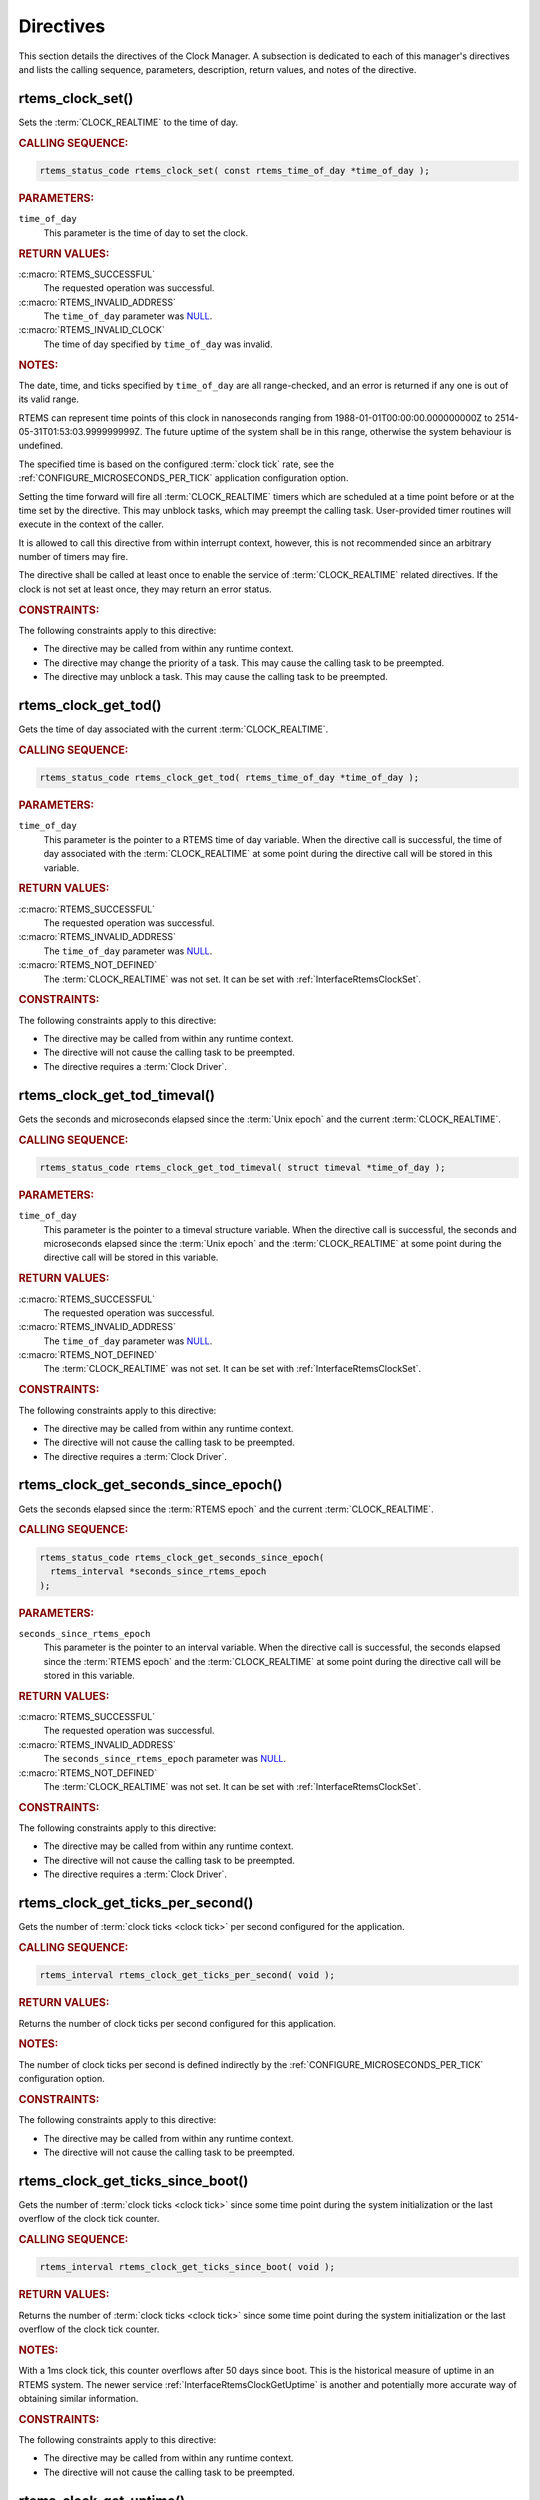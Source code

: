 .. SPDX-License-Identifier: CC-BY-SA-4.0

.. Copyright (C) 2014, 2021 embedded brains GmbH (http://www.embedded-brains.de)
.. Copyright (C) 1988, 2008 On-Line Applications Research Corporation (OAR)

.. This file is part of the RTEMS quality process and was automatically
.. generated.  If you find something that needs to be fixed or
.. worded better please post a report or patch to an RTEMS mailing list
.. or raise a bug report:
..
.. https://www.rtems.org/bugs.html
..
.. For information on updating and regenerating please refer to the How-To
.. section in the Software Requirements Engineering chapter of the
.. RTEMS Software Engineering manual.  The manual is provided as a part of
.. a release.  For development sources please refer to the online
.. documentation at:
..
.. https://docs.rtems.org

.. _ClockManagerDirectives:

Directives
==========

This section details the directives of the Clock Manager. A subsection is
dedicated to each of this manager's directives and lists the calling sequence,
parameters, description, return values, and notes of the directive.

.. Generated from spec:/rtems/clock/if/set

.. raw:: latex

    \clearpage

.. index:: rtems_clock_set()

.. _InterfaceRtemsClockSet:

rtems_clock_set()
-----------------

Sets the :term:`CLOCK_REALTIME` to the time of day.

.. rubric:: CALLING SEQUENCE:

.. code-block:: c

    rtems_status_code rtems_clock_set( const rtems_time_of_day *time_of_day );

.. rubric:: PARAMETERS:

``time_of_day``
    This parameter is the time of day to set the clock.

.. rubric:: RETURN VALUES:

:c:macro:`RTEMS_SUCCESSFUL`
    The requested operation was successful.

:c:macro:`RTEMS_INVALID_ADDRESS`
    The ``time_of_day`` parameter was `NULL
    <https://en.cppreference.com/w/c/types/NULL>`_.

:c:macro:`RTEMS_INVALID_CLOCK`
    The time of day specified by ``time_of_day`` was invalid.

.. rubric:: NOTES:

The date, time, and ticks specified by ``time_of_day`` are all range-checked,
and an error is returned if any one is out of its valid range.

RTEMS can represent time points of this clock in nanoseconds ranging from
1988-01-01T00:00:00.000000000Z to 2514-05-31T01:53:03.999999999Z.  The future
uptime of the system shall be in this range, otherwise the system behaviour is
undefined.

The specified time is based on the configured :term:`clock tick` rate, see the
:ref:`CONFIGURE_MICROSECONDS_PER_TICK` application configuration option.

Setting the time forward will fire all :term:`CLOCK_REALTIME` timers which are
scheduled at a time point before or at the time set by the directive.  This may
unblock tasks, which may preempt the calling task. User-provided timer routines
will execute in the context of the caller.

It is allowed to call this directive from within interrupt context, however,
this is not recommended since an arbitrary number of timers may fire.

The directive shall be called at least once to enable the service of
:term:`CLOCK_REALTIME` related directives.  If the clock is not set at least
once, they may return an error status.

.. rubric:: CONSTRAINTS:

The following constraints apply to this directive:

* The directive may be called from within any runtime context.

* The directive may change the priority of a task.  This may cause the calling
  task to be preempted.

* The directive may unblock a task.  This may cause the calling task to be
  preempted.

.. Generated from spec:/rtems/clock/if/get-tod

.. raw:: latex

    \clearpage

.. index:: rtems_clock_get_tod()

.. _InterfaceRtemsClockGetTod:

rtems_clock_get_tod()
---------------------

Gets the time of day associated with the current :term:`CLOCK_REALTIME`.

.. rubric:: CALLING SEQUENCE:

.. code-block:: c

    rtems_status_code rtems_clock_get_tod( rtems_time_of_day *time_of_day );

.. rubric:: PARAMETERS:

``time_of_day``
    This parameter is the pointer to a RTEMS time of day variable.  When the
    directive call is successful, the time of day associated with the
    :term:`CLOCK_REALTIME` at some point during the directive call will be
    stored in this variable.

.. rubric:: RETURN VALUES:

:c:macro:`RTEMS_SUCCESSFUL`
    The requested operation was successful.

:c:macro:`RTEMS_INVALID_ADDRESS`
    The ``time_of_day`` parameter was `NULL
    <https://en.cppreference.com/w/c/types/NULL>`_.

:c:macro:`RTEMS_NOT_DEFINED`
    The :term:`CLOCK_REALTIME` was not set.  It can be set with
    :ref:`InterfaceRtemsClockSet`.

.. rubric:: CONSTRAINTS:

The following constraints apply to this directive:

* The directive may be called from within any runtime context.

* The directive will not cause the calling task to be preempted.

* The directive requires a :term:`Clock Driver`.

.. Generated from spec:/rtems/clock/if/get-tod-timeval

.. raw:: latex

    \clearpage

.. index:: rtems_clock_get_tod_timeval()

.. _InterfaceRtemsClockGetTodTimeval:

rtems_clock_get_tod_timeval()
-----------------------------

Gets the seconds and microseconds elapsed since the :term:`Unix epoch` and the
current :term:`CLOCK_REALTIME`.

.. rubric:: CALLING SEQUENCE:

.. code-block:: c

    rtems_status_code rtems_clock_get_tod_timeval( struct timeval *time_of_day );

.. rubric:: PARAMETERS:

``time_of_day``
    This parameter is the pointer to a timeval structure variable.  When the
    directive call is successful, the seconds and microseconds elapsed since
    the :term:`Unix epoch` and the :term:`CLOCK_REALTIME` at some point during
    the directive call will be stored in this variable.

.. rubric:: RETURN VALUES:

:c:macro:`RTEMS_SUCCESSFUL`
    The requested operation was successful.

:c:macro:`RTEMS_INVALID_ADDRESS`
    The ``time_of_day`` parameter was `NULL
    <https://en.cppreference.com/w/c/types/NULL>`_.

:c:macro:`RTEMS_NOT_DEFINED`
    The :term:`CLOCK_REALTIME` was not set.  It can be set with
    :ref:`InterfaceRtemsClockSet`.

.. rubric:: CONSTRAINTS:

The following constraints apply to this directive:

* The directive may be called from within any runtime context.

* The directive will not cause the calling task to be preempted.

* The directive requires a :term:`Clock Driver`.

.. Generated from spec:/rtems/clock/if/get-seconds-since-epoch

.. raw:: latex

    \clearpage

.. index:: rtems_clock_get_seconds_since_epoch()

.. _InterfaceRtemsClockGetSecondsSinceEpoch:

rtems_clock_get_seconds_since_epoch()
-------------------------------------

Gets the seconds elapsed since the :term:`RTEMS epoch` and the current
:term:`CLOCK_REALTIME`.

.. rubric:: CALLING SEQUENCE:

.. code-block:: c

    rtems_status_code rtems_clock_get_seconds_since_epoch(
      rtems_interval *seconds_since_rtems_epoch
    );

.. rubric:: PARAMETERS:

``seconds_since_rtems_epoch``
    This parameter is the pointer to an interval variable.  When the directive
    call is successful, the seconds elapsed since the :term:`RTEMS epoch` and
    the :term:`CLOCK_REALTIME` at some point during the directive call will be
    stored in this variable.

.. rubric:: RETURN VALUES:

:c:macro:`RTEMS_SUCCESSFUL`
    The requested operation was successful.

:c:macro:`RTEMS_INVALID_ADDRESS`
    The ``seconds_since_rtems_epoch`` parameter was `NULL
    <https://en.cppreference.com/w/c/types/NULL>`_.

:c:macro:`RTEMS_NOT_DEFINED`
    The :term:`CLOCK_REALTIME` was not set.  It can be set with
    :ref:`InterfaceRtemsClockSet`.

.. rubric:: CONSTRAINTS:

The following constraints apply to this directive:

* The directive may be called from within any runtime context.

* The directive will not cause the calling task to be preempted.

* The directive requires a :term:`Clock Driver`.

.. Generated from spec:/rtems/clock/if/get-ticks-per-second

.. raw:: latex

    \clearpage

.. index:: rtems_clock_get_ticks_per_second()

.. _InterfaceRtemsClockGetTicksPerSecond:

rtems_clock_get_ticks_per_second()
----------------------------------

Gets the number of :term:`clock ticks <clock tick>` per second configured for
the application.

.. rubric:: CALLING SEQUENCE:

.. code-block:: c

    rtems_interval rtems_clock_get_ticks_per_second( void );

.. rubric:: RETURN VALUES:

Returns the number of clock ticks per second configured for this application.

.. rubric:: NOTES:

The number of clock ticks per second is defined indirectly by the
:ref:`CONFIGURE_MICROSECONDS_PER_TICK` configuration option.

.. rubric:: CONSTRAINTS:

The following constraints apply to this directive:

* The directive may be called from within any runtime context.

* The directive will not cause the calling task to be preempted.

.. Generated from spec:/rtems/clock/if/get-ticks-since-boot

.. raw:: latex

    \clearpage

.. index:: rtems_clock_get_ticks_since_boot()

.. _InterfaceRtemsClockGetTicksSinceBoot:

rtems_clock_get_ticks_since_boot()
----------------------------------

Gets the number of :term:`clock ticks <clock tick>` since some time point
during the system initialization or the last overflow of the clock tick
counter.

.. rubric:: CALLING SEQUENCE:

.. code-block:: c

    rtems_interval rtems_clock_get_ticks_since_boot( void );

.. rubric:: RETURN VALUES:

Returns the number of :term:`clock ticks <clock tick>` since some time point
during the system initialization or the last overflow of the clock tick
counter.

.. rubric:: NOTES:

With a 1ms clock tick, this counter overflows after 50 days since boot.  This
is the historical measure of uptime in an RTEMS system.  The newer service
:ref:`InterfaceRtemsClockGetUptime` is another and potentially more accurate
way of obtaining similar information.

.. rubric:: CONSTRAINTS:

The following constraints apply to this directive:

* The directive may be called from within any runtime context.

* The directive will not cause the calling task to be preempted.

.. Generated from spec:/rtems/clock/if/get-uptime

.. raw:: latex

    \clearpage

.. index:: rtems_clock_get_uptime()

.. _InterfaceRtemsClockGetUptime:

rtems_clock_get_uptime()
------------------------

Gets the seconds and nanoseconds elapsed since some time point during the
system initialization using :term:`CLOCK_MONOTONIC`.

.. rubric:: CALLING SEQUENCE:

.. code-block:: c

    rtems_status_code rtems_clock_get_uptime( struct timespec *uptime );

.. rubric:: PARAMETERS:

``uptime``
    This parameter is the pointer to a timeval structure variable.  When the
    directive call is successful, the seconds and nanoseconds elapsed since
    some time point during the system initialization and some point during the
    directive call using :term:`CLOCK_MONOTONIC` will be stored in this
    variable.

.. rubric:: RETURN VALUES:

:c:macro:`RTEMS_SUCCESSFUL`
    The requested operation was successful.

:c:macro:`RTEMS_INVALID_ADDRESS`
    The ``uptime`` parameter was `NULL
    <https://en.cppreference.com/w/c/types/NULL>`_.

.. rubric:: CONSTRAINTS:

The following constraints apply to this directive:

* The directive may be called from within any runtime context.

* The directive will not cause the calling task to be preempted.

* The directive requires a :term:`Clock Driver`.

.. Generated from spec:/rtems/clock/if/get-uptime-timeval

.. raw:: latex

    \clearpage

.. index:: rtems_clock_get_uptime_timeval()

.. _InterfaceRtemsClockGetUptimeTimeval:

rtems_clock_get_uptime_timeval()
--------------------------------

Gets the seconds and microseconds elapsed since some time point during the
system initialization using :term:`CLOCK_MONOTONIC`.

.. rubric:: CALLING SEQUENCE:

.. code-block:: c

    void rtems_clock_get_uptime_timeval( struct timeval *uptime );

.. rubric:: PARAMETERS:

``uptime``
    This parameter is the pointer to a timeval structure variable.  The seconds
    and microseconds elapsed since some time point during the system
    initialization and some point during the directive call using
    :term:`CLOCK_MONOTONIC` will be stored in this variable.  The pointer shall
    be valid, otherwise the behaviour is undefined.

.. rubric:: CONSTRAINTS:

The following constraints apply to this directive:

* The directive may be called from within any runtime context.

* The directive will not cause the calling task to be preempted.

* The directive requires a :term:`Clock Driver`.

.. Generated from spec:/rtems/clock/if/get-uptime-seconds

.. raw:: latex

    \clearpage

.. index:: rtems_clock_get_uptime_seconds()

.. _InterfaceRtemsClockGetUptimeSeconds:

rtems_clock_get_uptime_seconds()
--------------------------------

Gets the seconds elapsed since some time point during the system initialization
using :term:`CLOCK_MONOTONIC`.

.. rubric:: CALLING SEQUENCE:

.. code-block:: c

    time_t rtems_clock_get_uptime_seconds( void );

.. rubric:: RETURN VALUES:

Returns the seconds elapsed since some time point during the system
initialization and some point during the directive call using
:term:`CLOCK_MONOTONIC`.

.. rubric:: CONSTRAINTS:

The following constraints apply to this directive:

* The directive may be called from within any runtime context.

* The directive will not cause the calling task to be preempted.

* The directive requires a :term:`Clock Driver`.

.. Generated from spec:/rtems/clock/if/get-uptime-nanoseconds

.. raw:: latex

    \clearpage

.. index:: rtems_clock_get_uptime_nanoseconds()

.. _InterfaceRtemsClockGetUptimeNanoseconds:

rtems_clock_get_uptime_nanoseconds()
------------------------------------

Gets the nanoseconds elapsed since some time point during the system
initialization using :term:`CLOCK_MONOTONIC`.

.. rubric:: CALLING SEQUENCE:

.. code-block:: c

    uint64_t rtems_clock_get_uptime_nanoseconds( void );

.. rubric:: RETURN VALUES:

Returns the nanoseconds elapsed since some time point during the system
initialization and some point during the directive call using
:term:`CLOCK_MONOTONIC`.

.. rubric:: CONSTRAINTS:

The following constraints apply to this directive:

* The directive may be called from within any runtime context.

* The directive will not cause the calling task to be preempted.

* The directive requires a :term:`Clock Driver`.

.. Generated from spec:/rtems/clock/if/tick-later

.. raw:: latex

    \clearpage

.. index:: rtems_clock_tick_later()

.. _InterfaceRtemsClockTickLater:

rtems_clock_tick_later()
------------------------

Gets a :term:`clock tick` value which is at least delta clock ticks in the
future.

.. rubric:: CALLING SEQUENCE:

.. code-block:: c

    rtems_interval rtems_clock_tick_later( rtems_interval delta );

.. rubric:: PARAMETERS:

``delta``
    This parameter is the delta value in clock ticks.

.. rubric:: RETURN VALUES:

Returns a :term:`clock tick` counter value which is at least ``delta`` clock
ticks in the future.

.. rubric:: CONSTRAINTS:

The following constraints apply to this directive:

* The directive may be called from within any runtime context.

* The directive will not cause the calling task to be preempted.

* The directive requires a :term:`Clock Driver`.

.. Generated from spec:/rtems/clock/if/tick-later-usec

.. raw:: latex

    \clearpage

.. index:: rtems_clock_tick_later_usec()

.. _InterfaceRtemsClockTickLaterUsec:

rtems_clock_tick_later_usec()
-----------------------------

Gets a :term:`clock tick` value which is at least delta microseconds in the
future.

.. rubric:: CALLING SEQUENCE:

.. code-block:: c

    rtems_interval rtems_clock_tick_later_usec( rtems_interval delta_in_usec );

.. rubric:: PARAMETERS:

``delta_in_usec``
    This parameter is the delta value in microseconds.

.. rubric:: RETURN VALUES:

Returns a :term:`clock tick` counter value which is at least ``delta_in_usec``
microseconds in the future.

.. rubric:: CONSTRAINTS:

The following constraints apply to this directive:

* The directive may be called from within any runtime context.

* The directive will not cause the calling task to be preempted.

* The directive requires a :term:`Clock Driver`.

.. Generated from spec:/rtems/clock/if/tick-before

.. raw:: latex

    \clearpage

.. index:: rtems_clock_tick_before()

.. _InterfaceRtemsClockTickBefore:

rtems_clock_tick_before()
-------------------------

Indicates if the current :term:`clock tick` counter is before the ticks.

.. rubric:: CALLING SEQUENCE:

.. code-block:: c

    bool rtems_clock_tick_before( rtems_interval ticks );

.. rubric:: PARAMETERS:

``ticks``
    This parameter is the ticks value to check.

.. rubric:: RETURN VALUES:

Returns true, if current :term:`clock tick` counter indicates a time before the
time in ticks, otherwise returns false.

.. rubric:: NOTES:

This directive can be used to write busy loops with a timeout.

.. code-block:: c
    :linenos:

    status busy( void )
    {
      rtems_interval timeout;

      timeout = rtems_clock_tick_later_usec( 10000 );

      do {
        if ( ok() ) {
          return success;
        }
      } while ( rtems_clock_tick_before( timeout ) );

      return timeout;
    }

.. rubric:: CONSTRAINTS:

The following constraints apply to this directive:

* The directive may be called from within any runtime context.

* The directive will not cause the calling task to be preempted.

* The directive requires a :term:`Clock Driver`.
